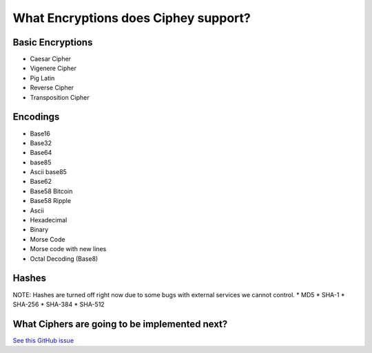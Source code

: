 What Encryptions does Ciphey support?
====================================

Basic Encryptions
------------------
* Caesar Cipher
* Vigenere Cipher
* Pig Latin
* Reverse Cipher
* Transposition Cipher

Encodings
----------
* Base16
* Base32
* Base64
* base85
* Ascii base85
* Base62
* Base58 Bitcoin
* Base58 Ripple
* Ascii
* Hexadecimal
* Binary
* Morse Code
* Morse code with new lines
* Octal Decoding (Base8)

Hashes
-------
NOTE: Hashes are turned off right now due to some bugs with external services we cannot control.
* MD5
* SHA-1
* SHA-256
* SHA-384
* SHA-512

What Ciphers are going to be implemented next?
-----------------------------------------------
`See this GitHub issue <https://github.com/Ciphey/Ciphey/issues/63>`_
